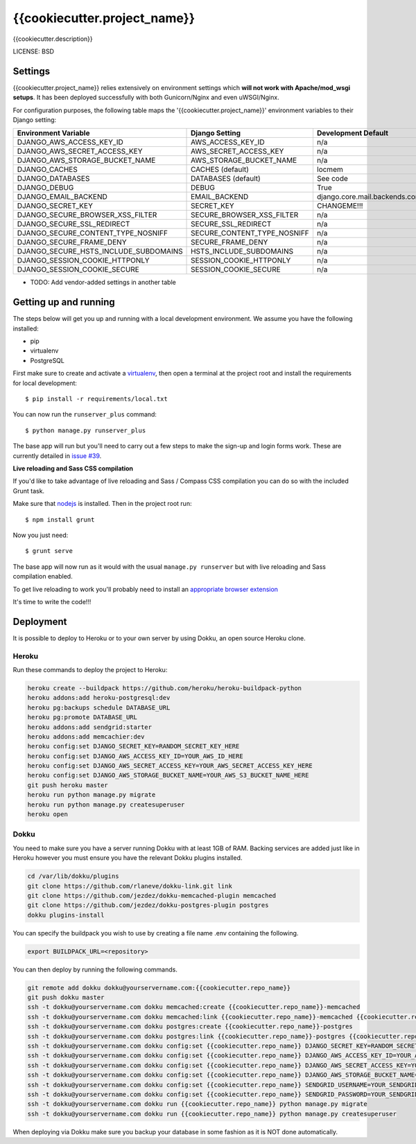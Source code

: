 {{cookiecutter.project_name}}
==============================

{{cookiecutter.description}}


LICENSE: BSD

Settings
------------

{{cookiecutter.project_name}} relies extensively on environment settings which **will not work with Apache/mod_wsgi setups**. It has been deployed successfully with both Gunicorn/Nginx and even uWSGI/Nginx.

For configuration purposes, the following table maps the '{{cookiecutter.project_name}}' environment variables to their Django setting:

======================================= =========================== ============================================== ===========================================
Environment Variable                    Django Setting              Development Default                            Production Default
======================================= =========================== ============================================== ===========================================
DJANGO_AWS_ACCESS_KEY_ID                AWS_ACCESS_KEY_ID           n/a                                            raises error
DJANGO_AWS_SECRET_ACCESS_KEY            AWS_SECRET_ACCESS_KEY       n/a                                            raises error
DJANGO_AWS_STORAGE_BUCKET_NAME          AWS_STORAGE_BUCKET_NAME     n/a                                            raises error
DJANGO_CACHES                           CACHES (default)            locmem                                         memcached
DJANGO_DATABASES                        DATABASES (default)         See code                                       See code
DJANGO_DEBUG                            DEBUG                       True                                           False
DJANGO_EMAIL_BACKEND                    EMAIL_BACKEND               django.core.mail.backends.console.EmailBackend django.core.mail.backends.smtp.EmailBackend
DJANGO_SECRET_KEY                       SECRET_KEY                  CHANGEME!!!                                    raises error
DJANGO_SECURE_BROWSER_XSS_FILTER        SECURE_BROWSER_XSS_FILTER   n/a                                            True
DJANGO_SECURE_SSL_REDIRECT              SECURE_SSL_REDIRECT         n/a                                            True
DJANGO_SECURE_CONTENT_TYPE_NOSNIFF      SECURE_CONTENT_TYPE_NOSNIFF n/a                                            True
DJANGO_SECURE_FRAME_DENY                SECURE_FRAME_DENY           n/a                                            True
DJANGO_SECURE_HSTS_INCLUDE_SUBDOMAINS   HSTS_INCLUDE_SUBDOMAINS     n/a                                            True
DJANGO_SESSION_COOKIE_HTTPONLY          SESSION_COOKIE_HTTPONLY     n/a                                            True
DJANGO_SESSION_COOKIE_SECURE            SESSION_COOKIE_SECURE       n/a                                            False
======================================= =========================== ============================================== ===========================================

* TODO: Add vendor-added settings in another table

Getting up and running
----------------------

The steps below will get you up and running with a local development environment. We assume you have the following installed:

* pip
* virtualenv
* PostgreSQL

First make sure to create and activate a virtualenv_, then open a terminal at the project root and install the requirements for local development::

    $ pip install -r requirements/local.txt

.. _virtualenv: http://docs.python-guide.org/en/latest/dev/virtualenvs/

You can now run the ``runserver_plus`` command::

    $ python manage.py runserver_plus

The base app will run but you'll need to carry out a few steps to make the sign-up and login forms work. These are currently detailed in `issue #39`_.

.. _issue #39: https://github.com/pydanny/cookiecutter-django/issues/39

**Live reloading and Sass CSS compilation**

If you'd like to take advantage of live reloading and Sass / Compass CSS compilation you can do so with the included Grunt task.

Make sure that nodejs_ is installed. Then in the project root run::

    $ npm install grunt

.. _nodejs: http://nodejs.org/download/

Now you just need::

    $ grunt serve

The base app will now run as it would with the usual ``manage.py runserver`` but with live reloading and Sass compilation enabled.

To get live reloading to work you'll probably need to install an `appropriate browser extension`_

.. _appropriate browser extension: http://feedback.livereload.com/knowledgebase/articles/86242-how-do-i-install-and-use-the-browser-extensions-

It's time to write the code!!!


Deployment
------------

It is possible to deploy to Heroku or to your own server by using Dokku, an open source Heroku clone.

Heroku
^^^^^^

Run these commands to deploy the project to Heroku:

.. code-block:: bash

    heroku create --buildpack https://github.com/heroku/heroku-buildpack-python
    heroku addons:add heroku-postgresql:dev
    heroku pg:backups schedule DATABASE_URL
    heroku pg:promote DATABASE_URL
    heroku addons:add sendgrid:starter
    heroku addons:add memcachier:dev
    heroku config:set DJANGO_SECRET_KEY=RANDOM_SECRET_KEY_HERE
    heroku config:set DJANGO_AWS_ACCESS_KEY_ID=YOUR_AWS_ID_HERE
    heroku config:set DJANGO_AWS_SECRET_ACCESS_KEY=YOUR_AWS_SECRET_ACCESS_KEY_HERE
    heroku config:set DJANGO_AWS_STORAGE_BUCKET_NAME=YOUR_AWS_S3_BUCKET_NAME_HERE
    git push heroku master
    heroku run python manage.py migrate
    heroku run python manage.py createsuperuser
    heroku open

Dokku
^^^^^

You need to make sure you have a server running Dokku with at least 1GB of RAM. Backing services are
added just like in Heroku however you must ensure you have the relevant Dokku plugins installed.

.. code-block:: bash

    cd /var/lib/dokku/plugins
    git clone https://github.com/rlaneve/dokku-link.git link
    git clone https://github.com/jezdez/dokku-memcached-plugin memcached
    git clone https://github.com/jezdez/dokku-postgres-plugin postgres
    dokku plugins-install

You can specify the buildpack you wish to use by creating a file name .env containing the following.

.. code-block:: bash

    export BUILDPACK_URL=<repository>

You can then deploy by running the following commands.

..  code-block:: bash

    git remote add dokku dokku@yourservername.com:{{cookiecutter.repo_name}}
    git push dokku master
    ssh -t dokku@yourservername.com dokku memcached:create {{cookiecutter.repo_name}}-memcached
    ssh -t dokku@yourservername.com dokku memcached:link {{cookiecutter.repo_name}}-memcached {{cookiecutter.repo_name}}
    ssh -t dokku@yourservername.com dokku postgres:create {{cookiecutter.repo_name}}-postgres
    ssh -t dokku@yourservername.com dokku postgres:link {{cookiecutter.repo_name}}-postgres {{cookiecutter.repo_name}}
    ssh -t dokku@yourservername.com dokku config:set {{cookiecutter.repo_name}} DJANGO_SECRET_KEY=RANDOM_SECRET_KEY_HERE
    ssh -t dokku@yourservername.com dokku config:set {{cookiecutter.repo_name}} DJANGO_AWS_ACCESS_KEY_ID=YOUR_AWS_ID_HERE
    ssh -t dokku@yourservername.com dokku config:set {{cookiecutter.repo_name}} DJANGO_AWS_SECRET_ACCESS_KEY=YOUR_AWS_SECRET_ACCESS_KEY_HERE
    ssh -t dokku@yourservername.com dokku config:set {{cookiecutter.repo_name}} DJANGO_AWS_STORAGE_BUCKET_NAME=YOUR_AWS_S3_BUCKET_NAME_HERE
    ssh -t dokku@yourservername.com dokku config:set {{cookiecutter.repo_name}} SENDGRID_USERNAME=YOUR_SENDGRID_USERNAME
    ssh -t dokku@yourservername.com dokku config:set {{cookiecutter.repo_name}} SENDGRID_PASSWORD=YOUR_SENDGRID_PASSWORD
    ssh -t dokku@yourservername.com dokku run {{cookiecutter.repo_name}} python manage.py migrate
    ssh -t dokku@yourservername.com dokku run {{cookiecutter.repo_name}} python manage.py createsuperuser

When deploying via Dokku make sure you backup your database in some fashion as it is NOT done automatically.
